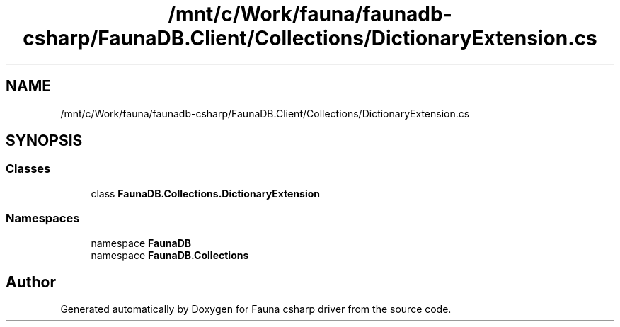 .TH "/mnt/c/Work/fauna/faunadb-csharp/FaunaDB.Client/Collections/DictionaryExtension.cs" 3 "Thu Oct 7 2021" "Version 1.0" "Fauna csharp driver" \" -*- nroff -*-
.ad l
.nh
.SH NAME
/mnt/c/Work/fauna/faunadb-csharp/FaunaDB.Client/Collections/DictionaryExtension.cs
.SH SYNOPSIS
.br
.PP
.SS "Classes"

.in +1c
.ti -1c
.RI "class \fBFaunaDB\&.Collections\&.DictionaryExtension\fP"
.br
.in -1c
.SS "Namespaces"

.in +1c
.ti -1c
.RI "namespace \fBFaunaDB\fP"
.br
.ti -1c
.RI "namespace \fBFaunaDB\&.Collections\fP"
.br
.in -1c
.SH "Author"
.PP 
Generated automatically by Doxygen for Fauna csharp driver from the source code\&.
